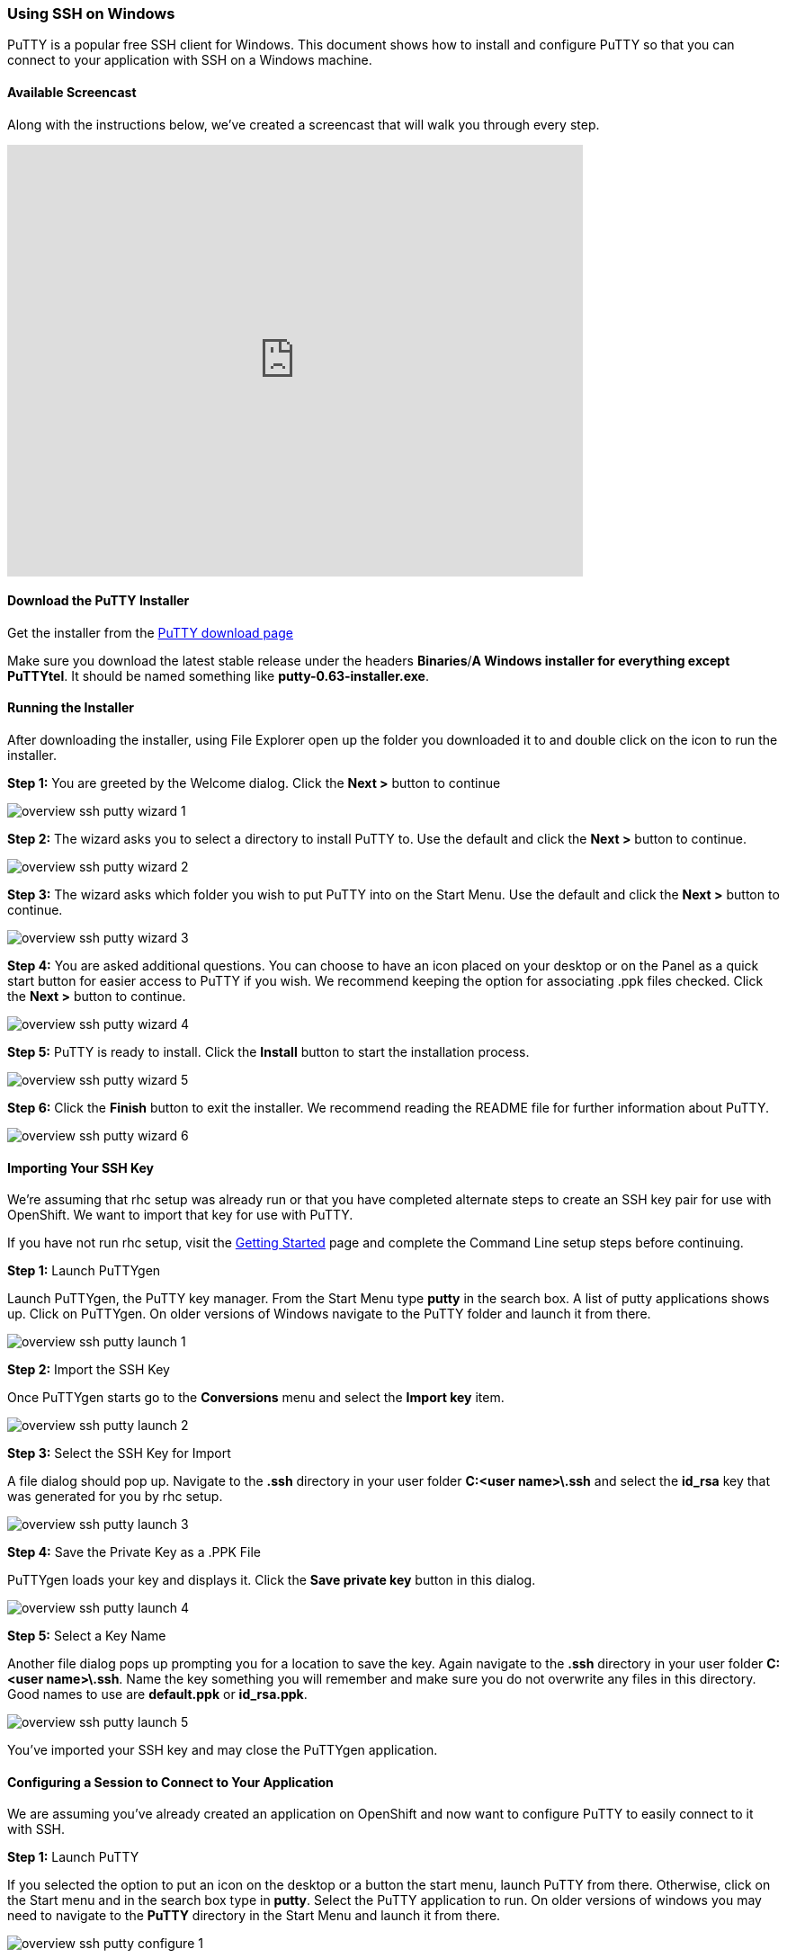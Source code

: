 [[using-ssh-on-windows]]
=== Using SSH on Windows

PuTTY is a popular free SSH client for Windows. This document shows how
to install and configure PuTTY so that you can connect to your
application with SSH on a Windows machine.

[[available-screencast]]
==== Available Screencast

Along with the instructions below, we've created a screencast that will
walk you through every step.

video::dZwngyEtWmU[youtube, width=640, height=480]

[[download-the-putty-installer]]
==== Download the PuTTY Installer

Get the installer from the
http://www.chiark.greenend.org.uk/~sgtatham/putty/download.html[PuTTY
download page]

Make sure you download the latest stable release under the headers
*Binaries*/*A Windows installer for everything except PuTTYtel*. It
should be named something like *putty-0.63-installer.exe*.

[[running-the-installer]]
==== Running the Installer

After downloading the installer, using File Explorer open up the folder
you downloaded it to and double click on the icon to run the installer.

*Step 1:* You are greeted by the Welcome dialog. Click the *Next >*
button to continue

image::/en/images/overview-ssh-putty-wizard-1.png[]

*Step 2:* The wizard asks you to select a directory to install PuTTY to.
Use the default and click the *Next >* button to continue.

image::/en/images/overview-ssh-putty-wizard-2.png[]

*Step 3:* The wizard asks which folder you wish to put PuTTY into on the
Start Menu. Use the default and click the *Next >* button to continue.

image::/en/images/overview-ssh-putty-wizard-3.png[]

*Step 4:* You are asked additional questions. You can choose to have an
icon placed on your desktop or on the Panel as a quick start button for
easier access to PuTTY if you wish. We recommend keeping the option for
associating .ppk files checked. Click the *Next >* button to continue.

image::/en/images/overview-ssh-putty-wizard-4.png[]

*Step 5:* PuTTY is ready to install. Click the *Install* button to start
the installation process.

image::/en/images/overview-ssh-putty-wizard-5.png[]

*Step 6:* Click the *Finish* button to exit the installer. We recommend
reading the README file for further information about PuTTY.

image::/en/images/overview-ssh-putty-wizard-6.png[]

[[importing-your-ssh-key]]
==== Importing Your SSH Key

We're assuming that rhc setup was already run or that you have completed
alternate steps to create an SSH key pair for use with OpenShift. We
want to import that key for use with PuTTY.

If you have not run rhc setup, visit the
https://www.openshift.com/get-started[Getting Started] page and complete
the Command Line setup steps before continuing.

*Step 1:* Launch PuTTYgen

Launch PuTTYgen, the PuTTY key manager. From the Start Menu type *putty*
in the search box. A list of putty applications shows up. Click on
PuTTYgen. On older versions of Windows navigate to the PuTTY folder and
launch it from there.

image::/en/images/overview-ssh-putty-launch-1.png[]

*Step 2:* Import the SSH Key

Once PuTTYgen starts go to the *Conversions* menu and select the *Import
key* item.

image::/en/images/overview-ssh-putty-launch-2.png[]

*Step 3:* Select the SSH Key for Import

A file dialog should pop up. Navigate to the *.ssh* directory in your
user folder *C:&lt;user name>\.ssh* and select the *id_rsa* key that was
generated for you by rhc setup.

image::/en/images/overview-ssh-putty-launch-3.png[]

*Step 4:* Save the Private Key as a .PPK File

PuTTYgen loads your key and displays it. Click the *Save private key*
button in this dialog.

image::/en/images/overview-ssh-putty-launch-4.png[]

*Step 5:* Select a Key Name

Another file dialog pops up prompting you for a location to save the
key. Again navigate to the *.ssh* directory in your user folder
*C:&lt;user name>\.ssh*. Name the key something you will remember and
make sure you do not overwrite any files in this directory. Good names
to use are *default.ppk* or *id_rsa.ppk*.

image::/en/images/overview-ssh-putty-launch-5.png[]

You've imported your SSH key and may close the PuTTYgen application.

[[configuring-a-session-to-connect-to-your-application]]
==== Configuring a Session to Connect to Your Application

We are assuming you've already created an application on OpenShift and
now want to configure PuTTY to easily connect to it with SSH.

*Step 1:* Launch PuTTY

If you selected the option to put an icon on the desktop or a button the
start menu, launch PuTTY from there. Otherwise, click on the Start menu
and in the search box type in *putty*. Select the PuTTY application to
run. On older versions of windows you may need to navigate to the
*PuTTY* directory in the Start Menu and launch it from there.

image::/en/images/overview-ssh-putty-configure-1.png[]

*Step 2:* Get the SSH Address

Now we need to get the ssh address of your application to enter into
PuTTY. The easiest way to find the SSH address is find it in the
https://openshift.redhat.com/app/console/applications[applications list
page of the web console] and click on your application to reach the
details page. Once on the details page, click on the *Want to log in to
your application?* link to expand the text. This text includes the ssh
command and the address. In the next step, copy this text, _removing_
the *ssh* command from the front of the string.

image::/en/images/overview-ssh-putty-configure-2.png[]

*Step 3:* Enter the Address into PuTTY

In the *Session* category, under the *Host Name* form, paste the text
you copied from the previous step, remembering to remove the *ssh*
command from the begining of the string.

image::/en/images/overview-ssh-putty-configure-3.png[]

*Step 4:* Associate Your SSH Key with the Session

In the *Category* tree, expand the *Connection* and then *SSH*
categories and select *Auth*. Click on the *Browse* button and navigate
to the *.ssh* directory in your user folder *C:&lt;user name>\.ssh* and
select the .ppk file you saved there.

image::/en/images/overview-ssh-putty-configure-4.png[]

*Step 5:* Save Your Session

In the *Category* tree go back to the *Session* category. In the *Saved
Sessions* form name your session. We recommend using the name of your
application. Click the save button and watch it pop up in the list.

Click the *Open* button to connect to your application.

Whenever you wish to connect to your application, simply select your
session in the list. Click on the *Load* button and then click on the
*Open* button.

image::/en/images/overview-ssh-putty-configure-5.png[]

[[now-you-are-ready-to-connect-to-your-openshift-application-with-ssh-on-windows]]
==== Now You Are Ready to Connect to Your OpenShift Application with SSH on
Windows

link:/page/ssh[See the SSH page] for a list of commands and things you
can inside of an SSH session using your Windows machine.
